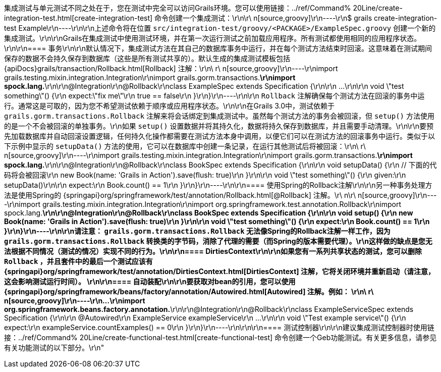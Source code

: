 集成测试与单元测试不同之处在于，您在测试中完全可以访问Grails环境。您可以使用链接：../ref/Command% 20Line/create-integration-test.html[create-integration-test] 命令创建一个集成测试：\r\n\r\ n[source,groovy]\r\n----\r\n$ grails create-integration-test Example\r\n----\r\n\r\n上述命令将在位置 `src/integration-test/groovy/<PACKAGE>/ExampleSpec.groovy` 创建一个新的集成测试。\r\n\r\nGrails在集成测试中使用测试环境，并在第一次运行测试之前加载应用程序。所有测试都使用相同的应用程序状态。\r\n\r\n==== 事务\r\n\r\n默认情况下，集成测试方法在其自己的数据库事务中运行，并在每个测试方法结束时回滚。这意味着在测试期间保存的数据不会持久保存到数据库（这些是所有测试共享的）。默认生成的集成测试模板包括 {apiDocs}grails/transaction/Rollback.html[Rollback] 注解：\r\n\ r\ n[source,groovy]\r\n----\r\nimport grails.testing.mixin.integration.Integration\r\nimport grails.gorm.transactions.*\r\nimport spock.lang.*\r\n\r\n@Integration\r\n@Rollback\r\nclass ExampleSpec extends Specification {\r\n\r\n    ...\r\n\r\n    void \"test something\"() {\r\n        expect:\"fix me\"\r\n            true == false\r\n    }\r\n}\r\n----\r\n\r\n `Rollback` 注解确保每个测试方法在回滚的事务中运行。通常这是可取的，因为您不希望测试依赖于顺序或应用程序状态。\r\n\r\n在Grails 3.0中，测试依赖于 `grails.gorm.transactions.Rollback` 注解来将会话绑定到集成测试中。虽然每个测试方法的事务会被回滚，但 `setup()` 方法使用的是一个不会被回滚的单独事务。\r\n如果 `setup()` 设置数据并将其持久化，数据将持久保存到数据库，并且需要手动清理。\r\n\r\n要预先加载数据库并自动回滚设置逻辑，任何持久化操作都需要在测试方法本身中调用，以便它们可以在测试方法的回滚事务中运行。类似于以下示例中显示的 `setupData()` 方法的使用，它可以在数据库中创建一条记录，在运行其他测试后将被回滚：\r\n\ r\ n[source,groovy]\r\n----\r\nimport grails.testing.mixin.integration.Integration\r\nimport grails.gorm.transactions.*\r\nimport spock.lang.*\r\n\r\n@Integration\r\n@Rollback\r\nclass BookSpec extends Specification {\r\n\r\n    void setupData() {\r\n        // 下面的代码将会被回滚\r\n        new Book(name: 'Grails in Action').save(flush: true)\r\n    }\r\n\r\n    void \"test something\"() {\r\n        given:\r\n        setupData()\r\n\r\n        expect:\r\n        Book.count() == 1\r\n    }\r\n}\r\n----\r\n\r\n==== 使用Spring的Rollback注解\r\n\r\n另一种事务处理方法是使用Spring的 {springapi}org/springframework/test/annotation/Rollback.html[@Rollback] 注解。\r\ n\r\ n[source,groovy]\r\n----\r\nimport grails.testing.mixin.integration.Integration\r\nimport org.springframework.test.annotation.Rollback\r\nimport spock.lang.*\r\n\r\n@Integration\r\n@Rollback\r\nclass BookSpec extends Specification {\r\n\r\n    void setup() {\r\n        new Book(name: 'Grails in Action').save(flush: true)\r\n    }\r\n\r\n    void \"test something\"() {\r\n        expect:\r\n        Book.count() == 1\r\n    }\r\n}\r\n----\r\n\r\n请注意： `grails.gorm.transactions.Rollback` 无法像Spring的Rollback注解一样工作，因为 `grails.gorm.transactions.Rollback` 转换类的字节码，消除了代理的需要（而Spring的版本需要代理）。\r\n这样做的缺点是您无法根据不同情况（测试的情况）实现不同的行为。\r\n\r\n==== DirtiesContext\r\n\r\n如果您有一系列共享状态的测试，您可以删除 `Rollback` ，并且套件中的最后一个测试应该有 {springapi}org/springframework/test/annotation/DirtiesContext.html[DirtiesContext] 注解，它将关闭环境并重新启动（请注意，这会影响测试运行时间）。 \r\n\r\n==== 自动装配\r\n\r\n要获取对bean的引用，您可以使用 {springapi}org/springframework/beans/factory/annotation/Autowired.html[Autowired] 注解。例如： \r\n\ r\ n[source,groovy]\r\n----\r\n...\r\nimport org.springframework.beans.factory.annotation.*\r\n\r\n@Integration\r\n@Rollback\r\nclass ExampleServiceSpec extends Specification {\r\n\r\n    @Autowired\r\n    ExampleService exampleService\r\n    ...\r\n\r\n    void \"Test example service\"() {\r\n        expect:\r\n            exampleService.countExamples() == 0\r\n    }\r\n}\r\n----\r\n\r\n\r\n==== 测试控制器\r\n\r\n建议集成测试控制器时使用链接：../ref/Command% 20Line/create-functional-test.html[create-functional-test] 命令创建一个Geb功能测试。有关更多信息，请参见有关功能测试的以下部分。\r\n"
